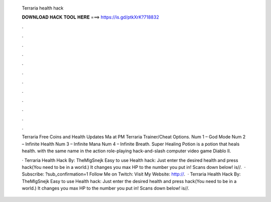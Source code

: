   Terraria health hack
  
  
  
  𝐃𝐎𝐖𝐍𝐋𝐎𝐀𝐃 𝐇𝐀𝐂𝐊 𝐓𝐎𝐎𝐋 𝐇𝐄𝐑𝐄 ===> https://is.gd/ptkXrK?718832
  
  
  
  .
  
  
  
  .
  
  
  
  .
  
  
  
  .
  
  
  
  .
  
  
  
  .
  
  
  
  .
  
  
  
  .
  
  
  
  .
  
  
  
  .
  
  
  
  .
  
  
  
  .
  
  Terraria Free Coins and Health Updates Ma at PM  Terraria Trainer/Cheat Options. Num 1 – God Mode Num 2 – Infinite Health Num 3 – Infinite Mana Num 4 – Infinite Breath. Super Healing Potion is a potion that heals health. with the same name in the action role-playing hack-and-slash computer video game Diablo II.
  
  · Terraria Health Hack By: TheMlgSnejk Easy to use Health hack: Just enter the desired health and press hack(You need to be in a world.) It changes you max HP to the number you put in! Scans down below!  is//.  · Subscribe: ?sub_confirmation=1 Follow Me on Twitch:  Visit My Website: http://.  · Terraria Health Hack By: TheMlgSnejk Easy to use Health hack: Just enter the desired health and press hack(You need to be in a world.) It changes you max HP to the number you put in! Scans down below!  is//.
